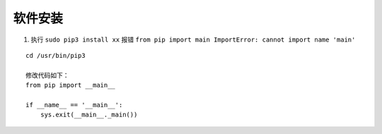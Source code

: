 软件安装
^^^^^^^^^^^^




1. 执行 ``sudo pip3 install xx`` 报错 ``from pip import main ImportError: cannot import name 'main'``

::

    cd /usr/bin/pip3 

    修改代码如下：
    from pip import __main__

    if __name__ == '__main__':
        sys.exit(__main__._main())


